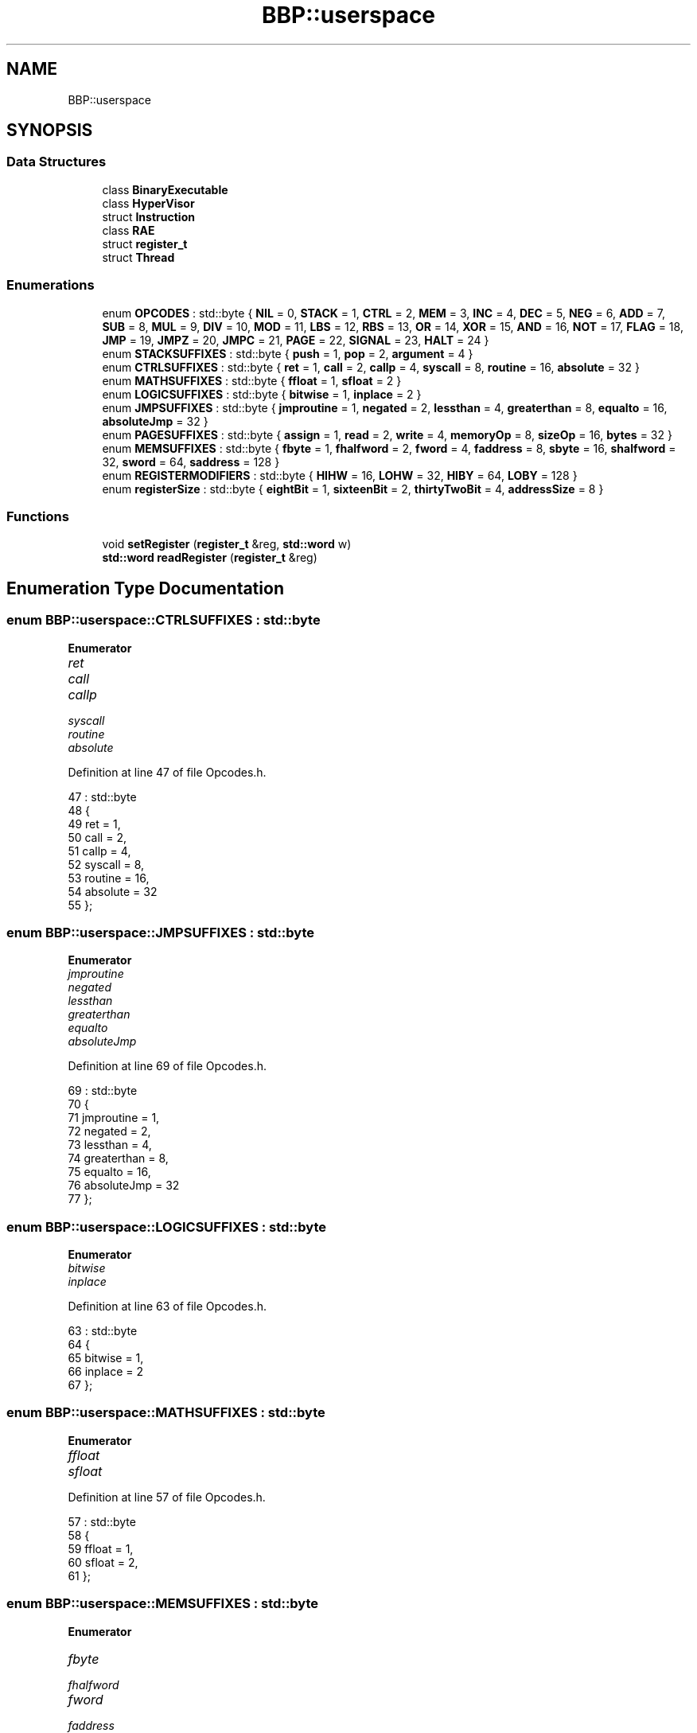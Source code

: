 .TH "BBP::userspace" 3 "Fri Jan 26 2024" "Version 0.2.0" "BBP Embedded kernel" \" -*- nroff -*-
.ad l
.nh
.SH NAME
BBP::userspace
.SH SYNOPSIS
.br
.PP
.SS "Data Structures"

.in +1c
.ti -1c
.RI "class \fBBinaryExecutable\fP"
.br
.ti -1c
.RI "class \fBHyperVisor\fP"
.br
.ti -1c
.RI "struct \fBInstruction\fP"
.br
.ti -1c
.RI "class \fBRAE\fP"
.br
.ti -1c
.RI "struct \fBregister_t\fP"
.br
.ti -1c
.RI "struct \fBThread\fP"
.br
.in -1c
.SS "Enumerations"

.in +1c
.ti -1c
.RI "enum \fBOPCODES\fP : std::byte { \fBNIL\fP = 0, \fBSTACK\fP = 1, \fBCTRL\fP = 2, \fBMEM\fP = 3, \fBINC\fP = 4, \fBDEC\fP = 5, \fBNEG\fP = 6, \fBADD\fP = 7, \fBSUB\fP = 8, \fBMUL\fP = 9, \fBDIV\fP = 10, \fBMOD\fP = 11, \fBLBS\fP = 12, \fBRBS\fP = 13, \fBOR\fP = 14, \fBXOR\fP = 15, \fBAND\fP = 16, \fBNOT\fP = 17, \fBFLAG\fP = 18, \fBJMP\fP = 19, \fBJMPZ\fP = 20, \fBJMPC\fP = 21, \fBPAGE\fP = 22, \fBSIGNAL\fP = 23, \fBHALT\fP = 24 }"
.br
.ti -1c
.RI "enum \fBSTACKSUFFIXES\fP : std::byte { \fBpush\fP = 1, \fBpop\fP = 2, \fBargument\fP = 4 }"
.br
.ti -1c
.RI "enum \fBCTRLSUFFIXES\fP : std::byte { \fBret\fP = 1, \fBcall\fP = 2, \fBcallp\fP = 4, \fBsyscall\fP = 8, \fBroutine\fP = 16, \fBabsolute\fP = 32 }"
.br
.ti -1c
.RI "enum \fBMATHSUFFIXES\fP : std::byte { \fBffloat\fP = 1, \fBsfloat\fP = 2 }"
.br
.ti -1c
.RI "enum \fBLOGICSUFFIXES\fP : std::byte { \fBbitwise\fP = 1, \fBinplace\fP = 2 }"
.br
.ti -1c
.RI "enum \fBJMPSUFFIXES\fP : std::byte { \fBjmproutine\fP = 1, \fBnegated\fP = 2, \fBlessthan\fP = 4, \fBgreaterthan\fP = 8, \fBequalto\fP = 16, \fBabsoluteJmp\fP = 32 }"
.br
.ti -1c
.RI "enum \fBPAGESUFFIXES\fP : std::byte { \fBassign\fP = 1, \fBread\fP = 2, \fBwrite\fP = 4, \fBmemoryOp\fP = 8, \fBsizeOp\fP = 16, \fBbytes\fP = 32 }"
.br
.ti -1c
.RI "enum \fBMEMSUFFIXES\fP : std::byte { \fBfbyte\fP = 1, \fBfhalfword\fP = 2, \fBfword\fP = 4, \fBfaddress\fP = 8, \fBsbyte\fP = 16, \fBshalfword\fP = 32, \fBsword\fP = 64, \fBsaddress\fP = 128 }"
.br
.ti -1c
.RI "enum \fBREGISTERMODIFIERS\fP : std::byte { \fBHIHW\fP = 16, \fBLOHW\fP = 32, \fBHIBY\fP = 64, \fBLOBY\fP = 128 }"
.br
.ti -1c
.RI "enum \fBregisterSize\fP : std::byte { \fBeightBit\fP = 1, \fBsixteenBit\fP = 2, \fBthirtyTwoBit\fP = 4, \fBaddressSize\fP = 8 }"
.br
.in -1c
.SS "Functions"

.in +1c
.ti -1c
.RI "void \fBsetRegister\fP (\fBregister_t\fP &reg, \fBstd::word\fP w)"
.br
.ti -1c
.RI "\fBstd::word\fP \fBreadRegister\fP (\fBregister_t\fP &reg)"
.br
.in -1c
.SH "Enumeration Type Documentation"
.PP 
.SS "enum \fBBBP::userspace::CTRLSUFFIXES\fP : \fBstd::byte\fP"

.PP
\fBEnumerator\fP
.in +1c
.TP
\fB\fIret \fP\fP
.TP
\fB\fIcall \fP\fP
.TP
\fB\fIcallp \fP\fP
.TP
\fB\fIsyscall \fP\fP
.TP
\fB\fIroutine \fP\fP
.TP
\fB\fIabsolute \fP\fP
.PP
Definition at line 47 of file Opcodes\&.h\&.
.PP
.nf
47                           : std::byte
48         {
49             ret = 1,
50             call = 2,
51             callp = 4,
52             syscall = 8,
53             routine = 16,
54             absolute = 32
55         };
.fi
.SS "enum \fBBBP::userspace::JMPSUFFIXES\fP : \fBstd::byte\fP"

.PP
\fBEnumerator\fP
.in +1c
.TP
\fB\fIjmproutine \fP\fP
.TP
\fB\fInegated \fP\fP
.TP
\fB\fIlessthan \fP\fP
.TP
\fB\fIgreaterthan \fP\fP
.TP
\fB\fIequalto \fP\fP
.TP
\fB\fIabsoluteJmp \fP\fP
.PP
Definition at line 69 of file Opcodes\&.h\&.
.PP
.nf
69                          : std::byte
70         {
71             jmproutine = 1,
72             negated = 2,
73             lessthan = 4,
74             greaterthan = 8,
75             equalto = 16,
76             absoluteJmp = 32
77         };
.fi
.SS "enum \fBBBP::userspace::LOGICSUFFIXES\fP : \fBstd::byte\fP"

.PP
\fBEnumerator\fP
.in +1c
.TP
\fB\fIbitwise \fP\fP
.TP
\fB\fIinplace \fP\fP
.PP
Definition at line 63 of file Opcodes\&.h\&.
.PP
.nf
63                            : std::byte
64         {
65             bitwise = 1,
66             inplace = 2
67         };
.fi
.SS "enum \fBBBP::userspace::MATHSUFFIXES\fP : \fBstd::byte\fP"

.PP
\fBEnumerator\fP
.in +1c
.TP
\fB\fIffloat \fP\fP
.TP
\fB\fIsfloat \fP\fP
.PP
Definition at line 57 of file Opcodes\&.h\&.
.PP
.nf
57                           : std::byte
58         {
59             ffloat = 1,
60             sfloat = 2,
61         };
.fi
.SS "enum \fBBBP::userspace::MEMSUFFIXES\fP : \fBstd::byte\fP"

.PP
\fBEnumerator\fP
.in +1c
.TP
\fB\fIfbyte \fP\fP
.TP
\fB\fIfhalfword \fP\fP
.TP
\fB\fIfword \fP\fP
.TP
\fB\fIfaddress \fP\fP
.TP
\fB\fIsbyte \fP\fP
.TP
\fB\fIshalfword \fP\fP
.TP
\fB\fIsword \fP\fP
.TP
\fB\fIsaddress \fP\fP
.PP
Definition at line 89 of file Opcodes\&.h\&.
.PP
.nf
89                          : std::byte
90         {
91             fbyte = 1,
92             fhalfword = 2,
93             fword = 4,
94             faddress = 8,
95             sbyte = 16,
96             shalfword = 32,
97             sword = 64,
98             saddress = 128
99         };
.fi
.SS "enum \fBBBP::userspace::OPCODES\fP : \fBstd::byte\fP"

.PP
\fBEnumerator\fP
.in +1c
.TP
\fB\fINIL \fP\fP
.TP
\fB\fISTACK \fP\fP
.TP
\fB\fICTRL \fP\fP
.TP
\fB\fIMEM \fP\fP
.TP
\fB\fIINC \fP\fP
.TP
\fB\fIDEC \fP\fP
.TP
\fB\fINEG \fP\fP
.TP
\fB\fIADD \fP\fP
.TP
\fB\fISUB \fP\fP
.TP
\fB\fIMUL \fP\fP
.TP
\fB\fIDIV \fP\fP
.TP
\fB\fIMOD \fP\fP
.TP
\fB\fILBS \fP\fP
.TP
\fB\fIRBS \fP\fP
.TP
\fB\fIOR \fP\fP
.TP
\fB\fIXOR \fP\fP
.TP
\fB\fIAND \fP\fP
.TP
\fB\fINOT \fP\fP
.TP
\fB\fIFLAG \fP\fP
.TP
\fB\fIJMP \fP\fP
.TP
\fB\fIJMPZ \fP\fP
.TP
\fB\fIJMPC \fP\fP
.TP
\fB\fIPAGE \fP\fP
.TP
\fB\fISIGNAL \fP\fP
.TP
\fB\fIHALT \fP\fP
.PP
Definition at line 11 of file Opcodes\&.h\&.
.PP
.nf
11                      : std::byte
12         {
13             NIL = 0,
14             STACK = 1,
15             CTRL = 2,
16             MEM = 3,
17             INC = 4,
18             DEC = 5,
19             NEG = 6,
20             ADD = 7,
21             SUB = 8,
22             MUL = 9,
23             DIV = 10,
24             MOD = 11,
25             LBS = 12,
26             RBS = 13,
27             OR = 14,
28             XOR = 15,
29             AND = 16,
30             NOT = 17,
31             FLAG = 18,
32             JMP = 19,
33             JMPZ = 20,
34             JMPC = 21,
35             PAGE = 22,
36             SIGNAL = 23,
37             HALT = 24
38         };
.fi
.SS "enum \fBBBP::userspace::PAGESUFFIXES\fP : \fBstd::byte\fP"

.PP
\fBEnumerator\fP
.in +1c
.TP
\fB\fIassign \fP\fP
.TP
\fB\fIread \fP\fP
.TP
\fB\fIwrite \fP\fP
.TP
\fB\fImemoryOp \fP\fP
.TP
\fB\fIsizeOp \fP\fP
.TP
\fB\fIbytes \fP\fP
.PP
Definition at line 79 of file Opcodes\&.h\&.
.PP
.nf
79                           : std::byte
80         {
81             assign = 1,
82             read = 2,
83             write = 4,
84             memoryOp = 8,
85             sizeOp = 16,
86             bytes = 32
87         };
.fi
.SS "enum \fBBBP::userspace::REGISTERMODIFIERS\fP : \fBstd::byte\fP"

.PP
\fBEnumerator\fP
.in +1c
.TP
\fB\fIHIHW \fP\fP
.TP
\fB\fILOHW \fP\fP
.TP
\fB\fIHIBY \fP\fP
.TP
\fB\fILOBY \fP\fP
.PP
Definition at line 101 of file Opcodes\&.h\&.
.PP
.nf
101                                : std::byte
102         {
103             HIHW = 16,
104             LOHW = 32,
105             HIBY = 64,
106             LOBY = 128
107         };
.fi
.SS "enum \fBBBP::userspace::registerSize\fP : \fBstd::byte\fP"

.PP
\fBEnumerator\fP
.in +1c
.TP
\fB\fIeightBit \fP\fP
.TP
\fB\fIsixteenBit \fP\fP
.TP
\fB\fIthirtyTwoBit \fP\fP
.TP
\fB\fIaddressSize \fP\fP
.PP
Definition at line 13 of file Registers\&.h\&.
.PP
.nf
13                           : std::byte
14         {
15             eightBit = 1,
16             sixteenBit = 2,
17             thirtyTwoBit = 4,
18             addressSize = 8
19         };
.fi
.SS "enum \fBBBP::userspace::STACKSUFFIXES\fP : \fBstd::byte\fP"

.PP
\fBEnumerator\fP
.in +1c
.TP
\fB\fIpush \fP\fP
.TP
\fB\fIpop \fP\fP
.TP
\fB\fIargument \fP\fP
.PP
Definition at line 40 of file Opcodes\&.h\&.
.PP
.nf
40                            : std::byte
41         {
42             push = 1,
43             pop = 2,
44             argument = 4
45         };
.fi
.SH "Function Documentation"
.PP 
.SS "\fBstd::word\fP BBP::userspace::readRegister (\fBregister_t\fP & reg)"

.PP
Referenced by BBP::smile_main()\&.
.SS "void BBP::userspace::setRegister (\fBregister_t\fP & reg, \fBstd::word\fP w)"

.PP
Referenced by BBP::smile_main()\&.
.SH "Author"
.PP 
Generated automatically by Doxygen for BBP Embedded kernel from the source code\&.
